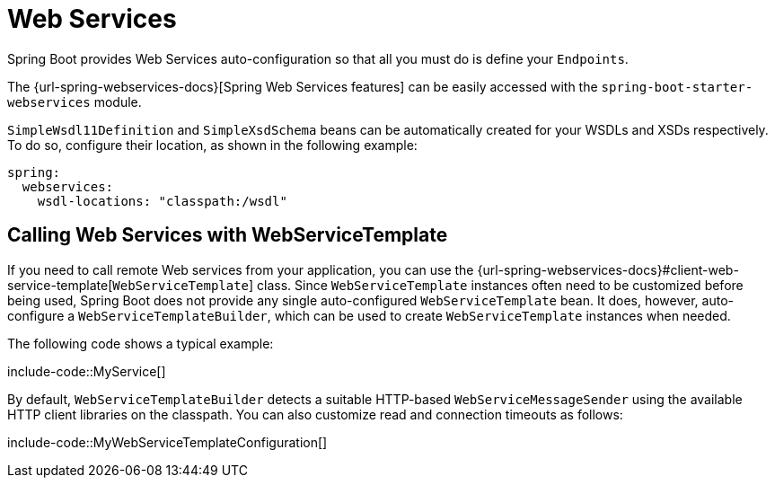 [[io.webservices]]
= Web Services

Spring Boot provides Web Services auto-configuration so that all you must do is define your `Endpoints`.

The {url-spring-webservices-docs}[Spring Web Services features] can be easily accessed with the `spring-boot-starter-webservices` module.

`SimpleWsdl11Definition` and `SimpleXsdSchema` beans can be automatically created for your WSDLs and XSDs respectively.
To do so, configure their location, as shown in the following example:


[configprops,yaml]
----
spring:
  webservices:
    wsdl-locations: "classpath:/wsdl"
----



[[io.webservices.template]]
== Calling Web Services with WebServiceTemplate

If you need to call remote Web services from your application, you can use the {url-spring-webservices-docs}#client-web-service-template[`WebServiceTemplate`] class.
Since `WebServiceTemplate` instances often need to be customized before being used, Spring Boot does not provide any single auto-configured `WebServiceTemplate` bean.
It does, however, auto-configure a `WebServiceTemplateBuilder`, which can be used to create `WebServiceTemplate` instances when needed.

The following code shows a typical example:

include-code::MyService[]

By default, `WebServiceTemplateBuilder` detects a suitable HTTP-based `WebServiceMessageSender` using the available HTTP client libraries on the classpath.
You can also customize read and connection timeouts as follows:

include-code::MyWebServiceTemplateConfiguration[]
